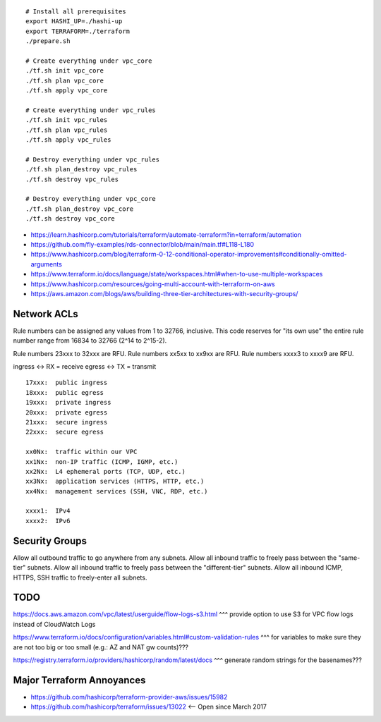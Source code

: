 ::

    # Install all prerequisites
    export HASHI_UP=./hashi-up
    export TERRAFORM=./terraform
    ./prepare.sh

    # Create everything under vpc_core
    ./tf.sh init vpc_core
    ./tf.sh plan vpc_core
    ./tf.sh apply vpc_core

    # Create everything under vpc_rules
    ./tf.sh init vpc_rules
    ./tf.sh plan vpc_rules
    ./tf.sh apply vpc_rules

    # Destroy everything under vpc_rules
    ./tf.sh plan_destroy vpc_rules
    ./tf.sh destroy vpc_rules

    # Destroy everything under vpc_core
    ./tf.sh plan_destroy vpc_core
    ./tf.sh destroy vpc_core

* https://learn.hashicorp.com/tutorials/terraform/automate-terraform?in=terraform/automation
* https://github.com/fly-examples/rds-connector/blob/main/main.tf#L118-L180
* https://www.hashicorp.com/blog/terraform-0-12-conditional-operator-improvements#conditionally-omitted-arguments
* https://www.terraform.io/docs/language/state/workspaces.html#when-to-use-multiple-workspaces
* https://www.hashicorp.com/resources/going-multi-account-with-terraform-on-aws
* https://aws.amazon.com/blogs/aws/building-three-tier-architectures-with-security-groups/


Network ACLs
------------

Rule numbers can be assigned any values from 1 to 32766, inclusive.  This code
reserves for "its own use" the entire rule number range from 16834 to 32766
(2^14 to 2^15-2).

Rule numbers 23xxx to 32xxx are RFU.
Rule numbers xx5xx to xx9xx are RFU.
Rule numbers xxxx3 to xxxx9 are RFU.

ingress <-> RX = receive
egress  <-> TX = transmit

::

    17xxx:  public ingress
    18xxx:  public egress
    19xxx:  private ingress
    20xxx:  private egress
    21xxx:  secure ingress
    22xxx:  secure egress

    xx0Nx:  traffic within our VPC
    xx1Nx:  non-IP traffic (ICMP, IGMP, etc.)
    xx2Nx:  L4 ephemeral ports (TCP, UDP, etc.)
    xx3Nx:  application services (HTTPS, HTTP, etc.)
    xx4Nx:  management services (SSH, VNC, RDP, etc.)

    xxxx1:  IPv4
    xxxx2:  IPv6



Security Groups
---------------

Allow all outbound traffic to go anywhere from any subnets.
Allow all inbound traffic to freely pass between the "same-tier" subnets.
Allow all inbound traffic to freely pass between the "different-tier" subnets.
Allow all inbound ICMP, HTTPS, SSH traffic to freely-enter all subnets.


TODO
----

https://docs.aws.amazon.com/vpc/latest/userguide/flow-logs-s3.html
^^^ provide option to use S3 for VPC flow logs instead of CloudWatch Logs

https://www.terraform.io/docs/configuration/variables.html#custom-validation-rules
^^^ for variables to make sure they are not too big or too small (e.g.:  AZ and NAT gw counts)???

https://registry.terraform.io/providers/hashicorp/random/latest/docs
^^^ generate random strings for the basenames???


Major Terraform Annoyances
--------------------------

* https://github.com/hashicorp/terraform-provider-aws/issues/15982
* https://github.com/hashicorp/terraform/issues/13022  <-- Open since March 2017
